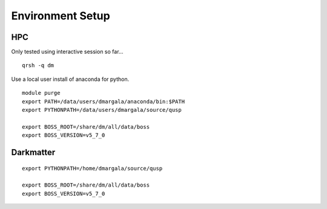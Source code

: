 Environment Setup
=================

HPC
---

Only tested using interactive session so far... 

::

    qrsh -q dm

Use a local user install of anaconda for python.

::

    module purge
    export PATH=/data/users/dmargala/anaconda/bin:$PATH
    export PYTHONPATH=/data/users/dmargala/source/qusp

    export BOSS_ROOT=/share/dm/all/data/boss
    export BOSS_VERSION=v5_7_0

Darkmatter
----------

::

    export PYTHONPATH=/home/dmargala/source/qusp

    export BOSS_ROOT=/share/dm/all/data/boss
    export BOSS_VERSION=v5_7_0